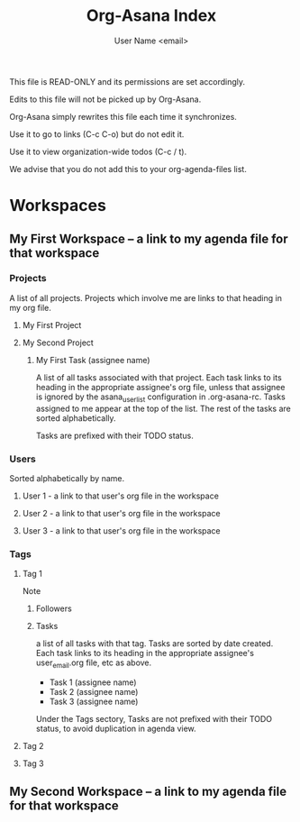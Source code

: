 #+TITLE: Org-Asana Index
#+AUTHOR: User Name <email>

This file is READ-ONLY and its permissions are set accordingly.

Edits to this file will not be picked up by Org-Asana.

Org-Asana simply rewrites this file each time it synchronizes.

Use it to go to links (C-c C-o) but do not edit it.

Use it to view organization-wide todos (C-c / t).

We advise that you do not add this to your org-agenda-files list.

* Workspaces
** My First Workspace -- a link to my agenda file for that workspace
*** Projects
A list of all projects. Projects which involve me are links to that heading in my org file.
**** My First Project
**** My Second Project
***** My First Task (assignee name)
A list of all tasks associated with that project. Each task links to its heading in the appropriate assignee's org file, unless that assignee is ignored by the asana_userlist configuration in .org-asana-rc. Tasks assigned to me appear at the top of the list. The rest of the tasks are sorted alphabetically.

Tasks are prefixed with their TODO status.
*** Users
Sorted alphabetically by name.
**** User 1 - a link to that user's org file in the workspace
**** User 2 - a link to that user's org file in the workspace
**** User 3 - a link to that user's org file in the workspace
*** Tags
**** Tag 1
Note
***** Followers
***** Tasks
a list of all tasks with that tag. Tasks are sorted by date created. Each task links to its heading in the appropriate assignee's user_email.org file, etc as above.
- Task 1 (assignee name)
- Task 2 (assignee name)
- Task 3 (assignee name)

Under the Tags sectory, Tasks are not prefixed with their TODO status, to avoid duplication in agenda view.
**** Tag 2
**** Tag 3
** My Second Workspace -- a link to my agenda file for that workspace
